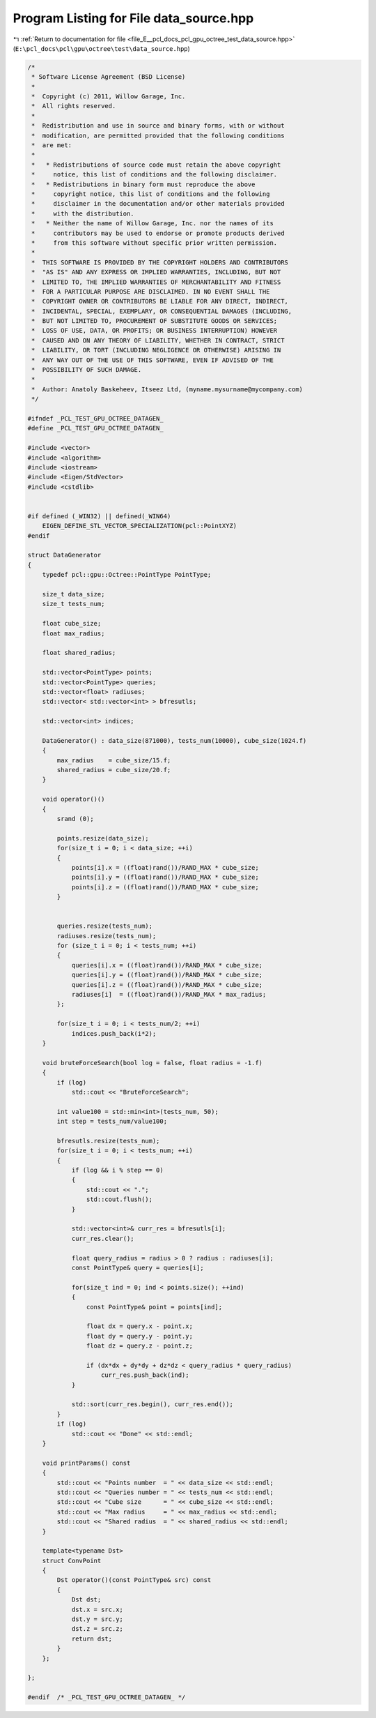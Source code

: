 
.. _program_listing_file_E__pcl_docs_pcl_gpu_octree_test_data_source.hpp:

Program Listing for File data_source.hpp
========================================

|exhale_lsh| :ref:`Return to documentation for file <file_E__pcl_docs_pcl_gpu_octree_test_data_source.hpp>` (``E:\pcl_docs\pcl\gpu\octree\test\data_source.hpp``)

.. |exhale_lsh| unicode:: U+021B0 .. UPWARDS ARROW WITH TIP LEFTWARDS

.. code-block:: cpp

   /*
    * Software License Agreement (BSD License)
    *
    *  Copyright (c) 2011, Willow Garage, Inc.
    *  All rights reserved.
    *
    *  Redistribution and use in source and binary forms, with or without
    *  modification, are permitted provided that the following conditions
    *  are met:
    *
    *   * Redistributions of source code must retain the above copyright
    *     notice, this list of conditions and the following disclaimer.
    *   * Redistributions in binary form must reproduce the above
    *     copyright notice, this list of conditions and the following
    *     disclaimer in the documentation and/or other materials provided
    *     with the distribution.
    *   * Neither the name of Willow Garage, Inc. nor the names of its
    *     contributors may be used to endorse or promote products derived
    *     from this software without specific prior written permission.
    *
    *  THIS SOFTWARE IS PROVIDED BY THE COPYRIGHT HOLDERS AND CONTRIBUTORS
    *  "AS IS" AND ANY EXPRESS OR IMPLIED WARRANTIES, INCLUDING, BUT NOT
    *  LIMITED TO, THE IMPLIED WARRANTIES OF MERCHANTABILITY AND FITNESS
    *  FOR A PARTICULAR PURPOSE ARE DISCLAIMED. IN NO EVENT SHALL THE
    *  COPYRIGHT OWNER OR CONTRIBUTORS BE LIABLE FOR ANY DIRECT, INDIRECT,
    *  INCIDENTAL, SPECIAL, EXEMPLARY, OR CONSEQUENTIAL DAMAGES (INCLUDING,
    *  BUT NOT LIMITED TO, PROCUREMENT OF SUBSTITUTE GOODS OR SERVICES;
    *  LOSS OF USE, DATA, OR PROFITS; OR BUSINESS INTERRUPTION) HOWEVER
    *  CAUSED AND ON ANY THEORY OF LIABILITY, WHETHER IN CONTRACT, STRICT
    *  LIABILITY, OR TORT (INCLUDING NEGLIGENCE OR OTHERWISE) ARISING IN
    *  ANY WAY OUT OF THE USE OF THIS SOFTWARE, EVEN IF ADVISED OF THE
    *  POSSIBILITY OF SUCH DAMAGE.
    *
    *  Author: Anatoly Baskeheev, Itseez Ltd, (myname.mysurname@mycompany.com)
    */
   
   #ifndef _PCL_TEST_GPU_OCTREE_DATAGEN_
   #define _PCL_TEST_GPU_OCTREE_DATAGEN_
   
   #include <vector>
   #include <algorithm>
   #include <iostream>
   #include <Eigen/StdVector>
   #include <cstdlib>
   
   
   #if defined (_WIN32) || defined(_WIN64)
       EIGEN_DEFINE_STL_VECTOR_SPECIALIZATION(pcl::PointXYZ)
   #endif
   
   struct DataGenerator
   {
       typedef pcl::gpu::Octree::PointType PointType;
   
       size_t data_size;            
       size_t tests_num;
   
       float cube_size;
       float max_radius;     
   
       float shared_radius;
   
       std::vector<PointType> points;
       std::vector<PointType> queries;
       std::vector<float> radiuses;
       std::vector< std::vector<int> > bfresutls;
   
       std::vector<int> indices;
   
       DataGenerator() : data_size(871000), tests_num(10000), cube_size(1024.f)
       {
           max_radius    = cube_size/15.f;
           shared_radius = cube_size/20.f;
       }
   
       void operator()()
       {             
           srand (0);
   
           points.resize(data_size);
           for(size_t i = 0; i < data_size; ++i)
           {            
               points[i].x = ((float)rand())/RAND_MAX * cube_size;  
               points[i].y = ((float)rand())/RAND_MAX * cube_size;  
               points[i].z = ((float)rand())/RAND_MAX * cube_size;
           }
           
   
           queries.resize(tests_num);
           radiuses.resize(tests_num);
           for (size_t i = 0; i < tests_num; ++i)
           {            
               queries[i].x = ((float)rand())/RAND_MAX * cube_size;  
               queries[i].y = ((float)rand())/RAND_MAX * cube_size;  
               queries[i].z = ((float)rand())/RAND_MAX * cube_size;      
               radiuses[i]  = ((float)rand())/RAND_MAX * max_radius; 
           };        
   
           for(size_t i = 0; i < tests_num/2; ++i)
               indices.push_back(i*2);
       }
   
       void bruteForceSearch(bool log = false, float radius = -1.f)
       {        
           if (log)
               std::cout << "BruteForceSearch";
   
           int value100 = std::min<int>(tests_num, 50);
           int step = tests_num/value100;        
   
           bfresutls.resize(tests_num);
           for(size_t i = 0; i < tests_num; ++i)
           {            
               if (log && i % step == 0)
               {
                   std::cout << ".";
                   std::cout.flush();
               }
   
               std::vector<int>& curr_res = bfresutls[i];
               curr_res.clear();
                           
               float query_radius = radius > 0 ? radius : radiuses[i];
               const PointType& query = queries[i];
   
               for(size_t ind = 0; ind < points.size(); ++ind)
               {
                   const PointType& point = points[ind];
   
                   float dx = query.x - point.x;
                   float dy = query.y - point.y;
                   float dz = query.z - point.z;
   
                   if (dx*dx + dy*dy + dz*dz < query_radius * query_radius)
                       curr_res.push_back(ind);
               }
   
               std::sort(curr_res.begin(), curr_res.end());
           }
           if (log)
               std::cout << "Done" << std::endl;
       }
   
       void printParams() const 
       {        
           std::cout << "Points number  = " << data_size << std::endl;
           std::cout << "Queries number = " << tests_num << std::endl;
           std::cout << "Cube size      = " << cube_size << std::endl;
           std::cout << "Max radius     = " << max_radius << std::endl;
           std::cout << "Shared radius  = " << shared_radius << std::endl;
       }
   
       template<typename Dst>
       struct ConvPoint
       {    
           Dst operator()(const PointType& src) const 
           {
               Dst dst;
               dst.x = src.x;
               dst.y = src.y;
               dst.z = src.z;
               return dst;
           }
       };
   
   };
   
   #endif  /* _PCL_TEST_GPU_OCTREE_DATAGEN_ */
   
   
   
